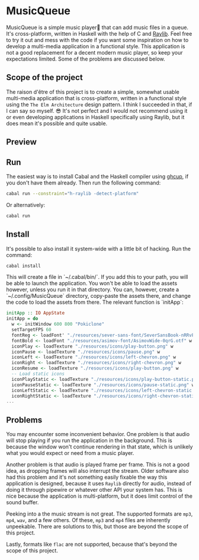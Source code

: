 * MusicQueue

MusicQueue is a simple music player that can add music files in a queue. It's cross-platform, written in Haskell with the help of C and [[https://www.raylib.com/][Raylib]]. Feel free to try it out and mess with the code if you want some inspiration on how to develop a multi-media application in a functional style. This application is not a good replacement for a decent modern music player, so keep your expectations limited. Some of the problems are discussed below.

** Scope of the project

The raison d'être of this project is to create a simple, somewhat usable multi-media application that is cross-platform, written in a functional style using the ~The Elm Architecture~ design pattern. I think I succeeded in that, if I can say so myself. 😎 It's not perfect and I would not recommend using it or even developing applications in Haskell specifically using Raylib, but it does mean it's possible and quite usable.

** Preview

[[https://github.com/delyan-kirov/pokiclone/blob/master/resources/musicStack.gif]]

** Run

The easiest way is to install Cabal and the Haskell compiler using [[https://www.haskell.org/ghcup/][ghcup]], if you don't have them already. Then run the following command:

#+BEGIN_SRC bash
cabal run --constraint="h-raylib -detect-platform"
#+END_SRC

Or alternatively:

#+BEGIN_SRC bash
cabal run
#+END_SRC

** Install

It's possible to also install it system-wide with a little bit of hacking. Run the command:

#+BEGIN_SRC bash
cabal install
#+END_SRC

This will create a file in `~/.cabal/bin/`. If you add this to your path, you will be able to launch the application. You won't be able to load the assets however, unless you run it in that directory. You can, however, create a `~/.config/MusicQueue` directory, copy-paste the assets there, and change the code to load the assets from there. The relevant function is `initApp`:

#+BEGIN_SRC haskell
initApp :: IO AppState
initApp = do
  w <- initWindow 600 800 "Pokiclone"
  setTargetFPS 60
  fontReg <- loadFont' "./resources/sever-sans-font/SeverSansBook-nRRvP.ttf"
  fontBold <- loadFont "./resources/asimov-font/AsimovWide-0qrG.otf" w
  iconPlay <- loadTexture "./resources/icons/play-button.png" w
  iconPause <- loadTexture "./resources/icons/pause.png" w
  iconLeft <- loadTexture "./resources/icons/left-chevron.png" w
  iconRight <- loadTexture "./resources/icons/right-chevron.png" w
  iconResume <- loadTexture "./resources/icons/play-button.png" w
  -- Load static icons
  iconPlayStatic <- loadTexture "./resources/icons/play-button-static.png" w
  iconPauseStatic <- loadTexture "./resources/icons/pause-static.png" w
  iconLeftStatic <- loadTexture "./resources/icons/left-chevron-static.png" w
  iconRightStatic <- loadTexture "./resources/icons/right-chevron-static.png" w
...
#+END_SRC

** Problems

You may encounter some inconvenient behavior. One problem is that audio will stop playing if you run the application in the background. This is because the window won't continue rendering in that state, which is unlikely what you would expect or need from a music player.

Another problem is that audio is played frame per frame. This is not a good idea, as dropping frames will also interrupt the stream. Older software also had this problem and it's not something easily fixable the way this application is designed, because it uses ~Raylib~ directly for audio, instead of doing it through pipewire or whatever other API your system has. This is nice because the application is multi-platform, but it does limit control of the sound buffer.

Peeking into a the music stream is not great. The supported formats are ~mp3~, ~mp4~, ~wav~, and a few others. Of these, ~mp3~ and ~mp4~ files are inherently unpeekable. There are solutions to this, but those are beyond the scope of this project.

Lastly, formats like ~flac~ are not supported, because that's beyond the scope of this project.

